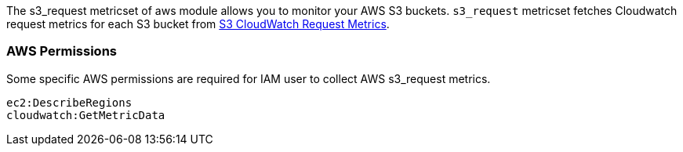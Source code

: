 The s3_request metricset of aws module allows you to monitor your AWS S3 buckets. `s3_request` metricset
fetches Cloudwatch request metrics for each S3 bucket from
https://docs.aws.amazon.com/AmazonS3/latest/dev/cloudwatch-monitoring.html[S3 CloudWatch Request Metrics].

=== AWS Permissions
Some specific AWS permissions are required for IAM user to collect AWS s3_request metrics.
----
ec2:DescribeRegions
cloudwatch:GetMetricData
----
